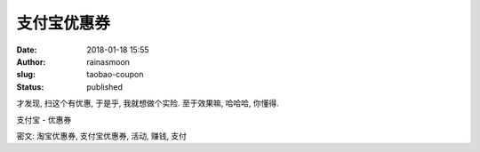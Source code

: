 支付宝优惠券
############
:date: 2018-01-18 15:55
:author: rainasmoon
:slug: taobao-coupon
:status: published

才发现, 扫这个有优惠, 于是乎, 我就想做个实险. 至于效果嘛, 哈哈哈, 你懂得.

.. raw:: html

   <figure class="wp-block-image alignnone size-full wp-image-558">

| |支付宝 - 优惠券|

.. raw:: html

   <figcaption>

支付宝 - 优惠券

.. raw:: html

   </figcaption>
   </figure>

.. raw:: html

   <div class="wp-block-group">

.. raw:: html

   <div class="wp-block-group__inner-container">

.. raw:: html

   </p>

密文: 淘宝优惠券, 支付宝优惠券, 活动, 赚钱, 支付

.. raw:: html

   <p>

.. raw:: html

   </div>

.. raw:: html

   </div>

.. |支付宝 - 优惠券| image:: http://img.rainasmoon.com/wordpress/wp-content/uploads/2018/01/微信图片_20180118154742.jpg
